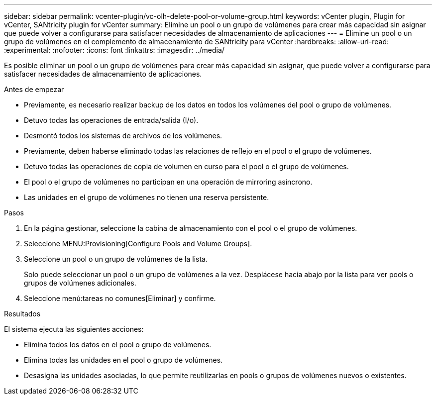 ---
sidebar: sidebar 
permalink: vcenter-plugin/vc-olh-delete-pool-or-volume-group.html 
keywords: vCenter plugin, Plugin for vCenter, SANtricity plugin for vCenter 
summary: Elimine un pool o un grupo de volúmenes para crear más capacidad sin asignar que puede volver a configurarse para satisfacer necesidades de almacenamiento de aplicaciones 
---
= Elimine un pool o un grupo de volúmenes en el complemento de almacenamiento de SANtricity para vCenter
:hardbreaks:
:allow-uri-read: 
:experimental: 
:nofooter: 
:icons: font
:linkattrs: 
:imagesdir: ../media/


[role="lead"]
Es posible eliminar un pool o un grupo de volúmenes para crear más capacidad sin asignar, que puede volver a configurarse para satisfacer necesidades de almacenamiento de aplicaciones.

.Antes de empezar
* Previamente, es necesario realizar backup de los datos en todos los volúmenes del pool o grupo de volúmenes.
* Detuvo todas las operaciones de entrada/salida (I/o).
* Desmontó todos los sistemas de archivos de los volúmenes.
* Previamente, deben haberse eliminado todas las relaciones de reflejo en el pool o el grupo de volúmenes.
* Detuvo todas las operaciones de copia de volumen en curso para el pool o el grupo de volúmenes.
* El pool o el grupo de volúmenes no participan en una operación de mirroring asíncrono.
* Las unidades en el grupo de volúmenes no tienen una reserva persistente.


.Pasos
. En la página gestionar, seleccione la cabina de almacenamiento con el pool o el grupo de volúmenes.
. Seleccione MENU:Provisioning[Configure Pools and Volume Groups].
. Seleccione un pool o un grupo de volúmenes de la lista.
+
Solo puede seleccionar un pool o un grupo de volúmenes a la vez. Desplácese hacia abajo por la lista para ver pools o grupos de volúmenes adicionales.

. Seleccione menú:tareas no comunes[Eliminar] y confirme.


.Resultados
El sistema ejecuta las siguientes acciones:

* Elimina todos los datos en el pool o grupo de volúmenes.
* Elimina todas las unidades en el pool o grupo de volúmenes.
* Desasigna las unidades asociadas, lo que permite reutilizarlas en pools o grupos de volúmenes nuevos o existentes.

